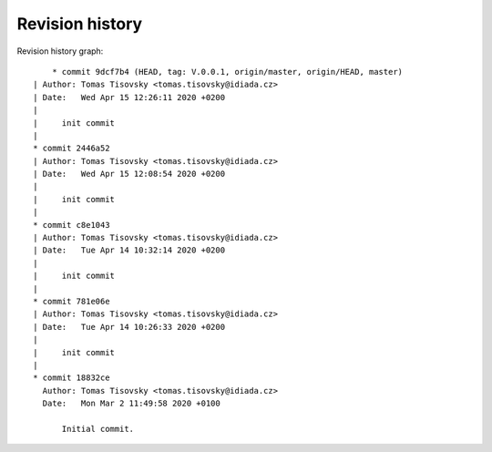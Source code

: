 
Revision history
================

Revision history graph::
    
       * commit 9dcf7b4 (HEAD, tag: V.0.0.1, origin/master, origin/HEAD, master)
   | Author: Tomas Tisovsky <tomas.tisovsky@idiada.cz>
   | Date:   Wed Apr 15 12:26:11 2020 +0200
   | 
   |     init commit
   |  
   * commit 2446a52
   | Author: Tomas Tisovsky <tomas.tisovsky@idiada.cz>
   | Date:   Wed Apr 15 12:08:54 2020 +0200
   | 
   |     init commit
   |  
   * commit c8e1043
   | Author: Tomas Tisovsky <tomas.tisovsky@idiada.cz>
   | Date:   Tue Apr 14 10:32:14 2020 +0200
   | 
   |     init commit
   |  
   * commit 781e06e
   | Author: Tomas Tisovsky <tomas.tisovsky@idiada.cz>
   | Date:   Tue Apr 14 10:26:33 2020 +0200
   | 
   |     init commit
   |  
   * commit 18832ce
     Author: Tomas Tisovsky <tomas.tisovsky@idiada.cz>
     Date:   Mon Mar 2 11:49:58 2020 +0100
     
         Initial commit.
